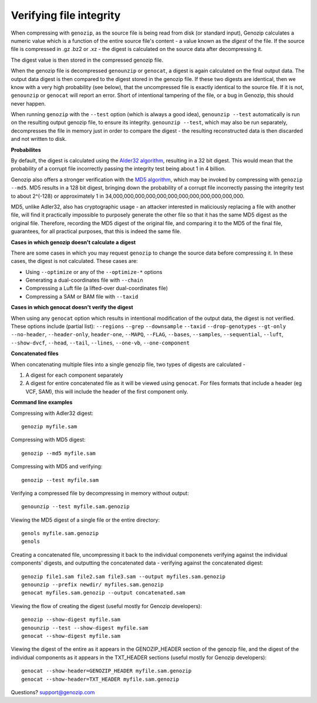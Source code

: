 ..
   (C) 2020-2022 Black Paw Ventures Limited. All rights reserved.

.. _digest:

Verifying file integrity
========================

When compressing with ``genozip``, as the source file is being read from disk (or standard input), Genozip calculates a numeric value which is a function of the entire source file's content - a value known as the *digest* of the file. If the source file is compressed in .gz .bz2 or .xz - the digest is calculated on the source data after decompressing it.

The digest value is then stored in the compressed genozip file. 

When the genozip file is decompressed ``genounzip`` or ``genocat``, a digest is again calculated on the final output data. The output data digest is then compared to the digest stored in the genozip file. If these two digests are identical, then we know with a very high probability (see below), that the uncompressed file is exactly identical to the source file. If it is not, ``genounzip`` or ``genocat`` will report an error. Short of intentional tampering of the file, or a bug in Genozip, this should never happen.

When running ``genozip`` with the ``--test`` option (which is always a good idea), ``genounzip --test`` automatically is run on the resulting output genozip file, to ensure its integrity. ``genounzip --test``, which may also be run separately, decompresses the file in memory just in order to compare the digest - the resulting reconstructed data is then discarded and not written to disk.

**Probabilites**

By default, the digest is calculated using the `Alder32 algorithm <https://en.wikipedia.org/wiki/Adler-32>`_, resulting in a 32 bit digest. This would mean that the probability of a corrupt file incorrectly passing the integrity test being about 1 in 4 billion. 

Genozip also offers a stronger verification with the `MD5 algorithm <https://en.wikipedia.org/wiki/MD5>`_, which may be invoked by compressing with ``genozip --md5``. MD5 results in a 128 bit digest, bringing down the probability of a corrupt file incorrectly passing the integrity test to about 2^(-128) or approximately 1 in 34,000,000,000,000,000,000,000,000,000,000,000,000. 

MD5, unlike Adler32, also has cryptographic usage - an attacker interested in maliciously replacing a file with another file, will find it practically impossible to purposely generate the other file so that it has the same MD5 digest as the original file. Therefore, recording the MD5 digest of the original file, and comparing it to the MD5 of the final file, guarantees, for all practical purposes, that this is indeed the same file.  

**Cases in which genozip doesn't calculate a digest**

There are some cases in which you may request ``genozip`` to change the source data before compressing it. In these cases, the digest is not calculated. These cases are:

- Using ``--optimize`` or any of the ``--optimize-*`` options 
- Generating a dual-coordinates file with ``--chain``
- Compressing a Luft file (a lifted-over dual-coordinates file)
- Compressing a SAM or BAM file with ``--taxid``

**Cases in which genocat doesn't verify the digest**

When using any ``genocat`` option which results in intentional modification of the output data, the digest is not verified. These options include (partial list): ``--regions`` ``--grep`` ``--downsample`` ``--taxid`` ``--drop-genotypes`` ``--gt-only`` ``--no-header``, ``--header-only``, ``header-one``, ``--MAPQ``, ``--FLAG``, ``--bases``, ``--samples``, ``--sequential``, ``--luft``, ``--show-dvcf``, ``--head``, ``--tail``, ``--lines``, ``--one-vb``, ``--one-component``

**Concatenated files**

When concatenating multiple files into a single genozip file, two types of digests are calculated - 

1) A digest for each component separately

2) A digest for entire concatenated file as it will be viewed using ``genocat``. For files formats that include a header (eg VCF, SAM), this will include the header of the first component only.
   
**Command line examples**

Compressing with Adler32 digest:

::

    genozip myfile.sam

Compressing with MD5 digest:

::

    genozip --md5 myfile.sam

Compressing with MD5 and verifying:

::
    
    genozip --test myfile.sam

Verifying a compressed file by decompressing in memory without output:

::
    
    genounzip --test myfile.sam.genozip

Viewing the MD5 digest of a single file or the entire directory:

::

    genols myfile.sam.genozip
    genols

Creating a concatenated file, uncompressing it back to the individual componenets verifying against the individual components' digests, and outputting the concatenated data - verifying against the concatenated digest:

::

    genozip file1.sam file2.sam file3.sam --output myfiles.sam.genozip
    genounzip --prefix newdir/ myfiles.sam.genozip
    genocat myfiles.sam.genozip --output concatenated.sam

Viewing the flow of creating the digest (useful mostly for Genozip developers):

::
    
    genozip --show-digest myfile.sam
    genounzip --test --show-digest myfile.sam
    genocat --show-digest myfile.sam

Viewing the digest of the entire as it appears in the GENOZIP_HEADER section of the genozip file, and the digest of the individual components as it appears in the TXT_HEADER sections (useful mostly for Genozip developers):

::

    genocat --show-header=GENOZIP_HEADER myfile.sam.genozip
    genocat --show-header=TXT_HEADER myfile.sam.genozip

Questions? `support@genozip.com <mailto:support@genozip.com>`_

